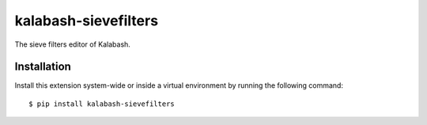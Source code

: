 kalabash-sievefilters
=====================

The sieve filters editor of Kalabash.

Installation
------------

Install this extension system-wide or inside a virtual environment by
running the following command::

  $ pip install kalabash-sievefilters
